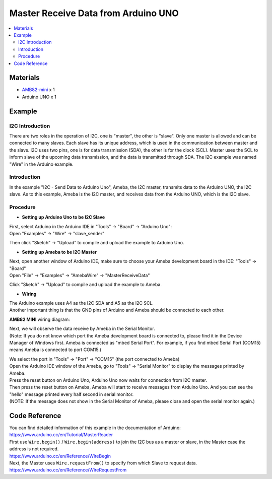Master Receive Data from Arduino UNO
====================================

.. contents::
  :local:
  :depth: 2

Materials
---------

-  `AMB82-mini <https://www.amebaiot.com/en/where-to-buy-link/#buy_amb82_mini>`_ x 1

-  Arduino UNO x 1

Example
-------

I2C Introduction
~~~~~~~~~~~~~~~~

There are two roles in the operation of I2C, one is "master", the other
is "slave". Only one master is allowed and can be connected to many
slaves. Each slave has its unique address, which is used in the
communication between master and the slave. I2C uses two pins, one is
for data transmission (SDA), the other is for the clock (SCL). Master
uses the SCL to inform slave of the upcoming data transmission, and the
data is transmitted through SDA. The I2C example was named "Wire" in the
Arduino example.

Introduction
~~~~~~~~~~~~

In the example "I2C - Send Data to Arduino Uno", Ameba, the I2C master, transmits data to the Arduino UNO, the I2C slave.
As to this example, Ameba is the I2C master, and receives data from the Arduino UNO, which is the I2C slave.

Procedure
~~~~~~~~~

-  **Setting up Arduino Uno to be I2C Slave**

| First, select Arduino in the Arduino IDE in "Tools" -> "Board" -> "Arduino Uno":
| Open "Examples" -> "Wire" -> "slave_sender"

|image01|

Then click "Sketch" -> "Upload" to compile and upload the example to Arduino Uno.

-  **Setting up Ameba to be I2C Master**

| Next, open another window of Arduino IDE, make sure to choose your Ameba development board in the IDE: "Tools" -> "Board"
| Open "File" -> "Examples" -> "AmebaWire" -> "MasterReceiveData"

|image02|

Click "Sketch" -> "Upload" to compile and upload the example to Ameba.

-  **Wiring**

| The Arduino example uses A4 as the I2C SDA and A5 as the I2C SCL.
| Another important thing is that the GND pins of Arduino and Ameba should be connected to each other.

**AMB82 MINI** wiring diagram:

|image03|

| Next, we will observe the data receive by Ameba in the Serial Monitor.
| (Note: If you do not know which port the Ameba development board is
  connected to, please find it in the Device Manager of Windows first.
  Ameba is connected as "mbed Serial Port". For example, if you find
  mbed Serial Port (COM15) means Ameba is connected to port COM15.)

|image04|

| We select the port in "Tools" -> "Port" -> "COM15" (the port connected to Ameba)
| Open the Arduino IDE window of the Ameba, go to "Tools" -> "Serial Monitor" to display the messages printed by Ameba.
| Press the reset button on Arduino Uno, Arduino Uno now waits for connection from I2C master.
| Then press the reset button on Ameba, Ameba will start to receive
  messages from Arduino Uno. And you can see the "hello" message
  printed every half second in serial monitor.
| (NOTE: If the message does not show in the Serial Monitor of Ameba,
  please close and open the serial monitor again.)

|image05|

Code Reference
--------------

| You can find detailed information of this example in the documentation of Arduino:
| https://www.arduino.cc/en/Tutorial/MasterReader

| First use ``Wire.begin()`` / ``Wire.begin(address)`` to join the I2C bus as a master or slave, in the Master case the address is not required.
| https://www.arduino.cc/en/Reference/WireBegin

| Next, the Master uses ``Wire.requestFrom()`` to specify from which Slave to request data.
| https://www.arduino.cc/en/Reference/WireRequestFrom

.. |image01| image:: ../../../_static/amebapro2/Example_Guides/I2C/Master_Receive_Data_from_Arduino_UNO/image01.png
   :width: 683 px
   :height: 1028 px
   :scale: 80%
.. |image02| image:: ../../../_static/amebapro2/Example_Guides/I2C/Master_Receive_Data_from_Arduino_UNO/image02.png
   :width: 602 px
   :height: 849 px
.. |image03| image:: ../../../_static/amebapro2/Example_Guides/I2C/Master_Receive_Data_from_Arduino_UNO/image03.png
   :width: 1233 px
   :height: 824 px
   :scale: 70%
.. |image04| image:: ../../../_static/amebapro2/Example_Guides/I2C/Master_Receive_Data_from_Arduino_UNO/image04.png
   :width: 434 px
   :height: 405 px
.. |image05| image:: ../../../_static/amebapro2/Example_Guides/I2C/Master_Receive_Data_from_Arduino_UNO/image05.png
   :width: 649 px
   :height: 410 px
